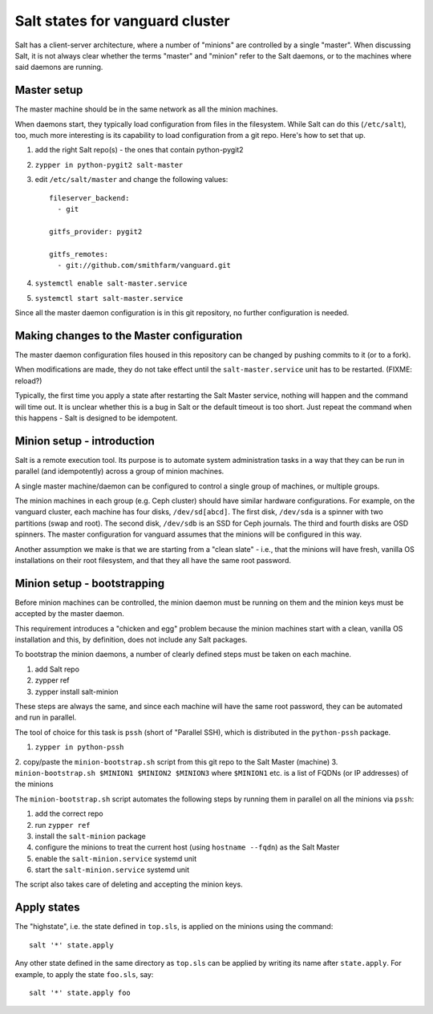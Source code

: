 Salt states for vanguard cluster
================================

Salt has a client-server architecture, where a number of "minions" are
controlled by a single "master". When discussing Salt, it is not always clear
whether the terms "master" and "minion" refer to the Salt daemons, or to the
machines where said daemons are running.

Master setup
------------

The master machine should be in the same network as all the minion machines.

When daemons start, they typically load configuration from files in the
filesystem. While Salt can do this (``/etc/salt``), too, much more interesting
is its capability to load configuration from a git repo. Here's how to set that
up.

1.  add the right Salt repo(s) - the ones that contain python-pygit2
2.  ``zypper in python-pygit2 salt-master``
3.  edit ``/etc/salt/master`` and change the following values::

        fileserver_backend:
          - git

        gitfs_provider: pygit2
 
        gitfs_remotes:
          - git://github.com/smithfarm/vanguard.git

4.  ``systemctl enable salt-master.service``
5.  ``systemctl start salt-master.service``

Since all the master daemon configuration is in this git repository, no further
configuration is needed. 


Making changes to the Master configuration
------------------------------------------

The master daemon configuration files housed in this repository can be changed
by pushing commits to it (or to a fork).

When modifications are made, they do not take effect until the
``salt-master.service`` unit has to be restarted. (FIXME: reload?)

Typically, the first time you apply a state after restarting the Salt Master
service, nothing will happen and the command will time out. It is unclear
whether this is a bug in Salt or the default timeout is too short. Just repeat
the command when this happens - Salt is designed to be idempotent.


Minion setup - introduction
---------------------------

Salt is a remote execution tool. Its purpose is to automate system
administration tasks in a way that they can be run in parallel (and
idempotently) across a group of minion machines.

A single master machine/daemon can be configured to control a single group of
machines, or multiple groups.

The minion machines in each group (e.g. Ceph cluster) should have similar
hardware configurations. For example, on the vanguard cluster, each machine has
four disks, ``/dev/sd[abcd]``. The first disk, ``/dev/sda`` is a spinner with
two partitions (swap and root). The second disk, ``/dev/sdb`` is an SSD for
Ceph journals. The third and fourth disks are OSD spinners. The master
configuration for vanguard assumes that the minions will be configured in this
way.

Another assumption we make is that we are starting from a "clean slate" - i.e.,
that the minions will have fresh, vanilla OS installations on their root
filesystem, and that they all have the same root password. 

Minion setup - bootstrapping
----------------------------

Before minion machines can be controlled, the minion daemon must be running
on them and the minion keys must be accepted by the master daemon.

This requirement introduces a "chicken and egg" problem because the minion
machines start with a clean, vanilla OS installation and this, by definition,
does not include any Salt packages.

To bootstrap the minion daemons, a number of clearly defined steps must be
taken on each machine. 

1. add Salt repo
2. zypper ref
3. zypper install salt-minion


These steps are always the same, and since each machine
will have the same root password, they can be automated and run in parallel.

The tool of choice for this task is ``pssh`` (short of "Parallel SSH), which is
distributed in the ``python-pssh`` package.

1.  ``zypper in python-pssh``
2.  copy/paste the ``minion-bootstrap.sh`` script from this git repo to the
Salt Master (machine)
3.  ``minion-bootstrap.sh $MINION1 $MINION2 $MINION3`` where ``$MINION1`` etc.
is a list of FQDNs (or IP addresses) of the minions

The ``minion-bootstrap.sh`` script automates the following steps by running
them in parallel on all the minions via ``pssh``:

1.  add the correct repo
2.  run ``zypper ref``
3.  install the ``salt-minion`` package
4.  configure the minions to treat the current host (using ``hostname --fqdn``) as the Salt Master
5.  enable the ``salt-minion.service`` systemd unit
6.  start the ``salt-minion.service`` systemd unit

The script also takes care of deleting and accepting the minion keys.

Apply states
------------

The "highstate", i.e. the state defined in ``top.sls``, is applied on the
minions using the command::

    salt '*' state.apply

Any other state defined in the same directory as ``top.sls`` can be applied by
writing its name after ``state.apply``. For example, to apply the state
``foo.sls``, say::

    salt '*' state.apply foo

